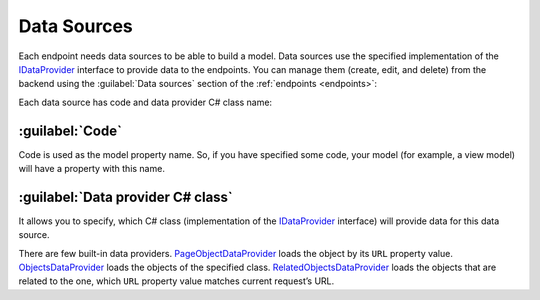 ﻿.. _data-sources:

Data Sources
============

Each endpoint needs data sources to be able to build a model. Data sources use the specified implementation of the
`IDataProvider <https://github.com/Platformus/Platformus/blob/master/src/Platformus.Website/DataProviders/IDataProvider.cs#L12>`_ interface
to provide data to the endpoints. You can manage them (create, edit, and delete) from the backend using the
:guilabel:`Data sources` section of the :ref:`endpoints <endpoints>`:

.. image:: /images/fundamentals/development/data_sources/1.png

Each data source has code and data provider C# class name:

.. image:: /images/fundamentals/development/data_sources/2.png

:guilabel:`Code`
~~~~~~~~~~~~~~~~

Code is used as the model property name. So, if you have specified some code,
your model (for example, a view model) will have a property with this name.

:guilabel:`Data provider C# class`
~~~~~~~~~~~~~~~~~~~~~~~~~~~~~~~~~~

It allows you to specify, which C# class (implementation of the
`IDataProvider <https://github.com/Platformus/Platformus/blob/master/src/Platformus.Website/DataProviders/IDataProvider.cs#L12>`_
interface) will provide data for this data source.

There are few built-in data providers.
`PageObjectDataProvider <https://github.com/Platformus/Platformus/blob/master/src/Platformus.Website.Frontend/DataProviders/PageObjectDataProvider.cs#L18>`_
loads the object by its ``URL`` property value.
`ObjectsDataProvider <https://github.com/Platformus/Platformus/blob/master/src/Platformus.Website.Frontend/DataProviders/ObjectsDataProvider.cs#L16>`_
loads the objects of the specified class.
`RelatedObjectsDataProvider <https://github.com/Platformus/Platformus/blob/master/src/Platformus.Website.Frontend/DataProviders/RelatedObjectsDataProvider.cs#L19>`_
loads the objects that are related to the one, which ``URL`` property value matches current request’s URL.